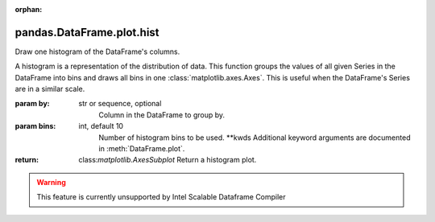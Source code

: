 .. _pandas.DataFrame.plot.hist:

:orphan:

pandas.DataFrame.plot.hist
**************************

Draw one histogram of the DataFrame's columns.

A histogram is a representation of the distribution of data.
This function groups the values of all given Series in the DataFrame
into bins and draws all bins in one :class:`matplotlib.axes.Axes`.
This is useful when the DataFrame's Series are in a similar scale.

:param by:
    str or sequence, optional
        Column in the DataFrame to group by.

:param bins:
    int, default 10
        Number of histogram bins to be used.
        \*\*kwds
        Additional keyword arguments are documented in
        :meth:`DataFrame.plot`.

:return: class:`matplotlib.AxesSubplot`
    Return a histogram plot.



.. warning::
    This feature is currently unsupported by Intel Scalable Dataframe Compiler

